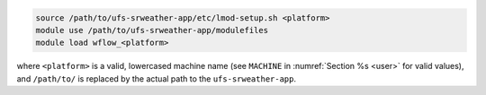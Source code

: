 .. code-block:: console

   source /path/to/ufs-srweather-app/etc/lmod-setup.sh <platform>
   module use /path/to/ufs-srweather-app/modulefiles
   module load wflow_<platform>

where ``<platform>`` is a valid, lowercased machine name (see ``MACHINE`` in :numref:`Section %s <user>` for valid values), and ``/path/to/`` is replaced by the actual path to the ``ufs-srweather-app``. 